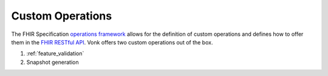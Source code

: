 .. _feature_customoperations:

Custom Operations
=================

The FHIR Specification `operations framework`_ allows for the definition of custom operations and defines how to offer them in the `FHIR RESTful API`_. Vonk offers two custom operations out of the box.

#. :ref:`feature_validation`
#. Snapshot generation


.. _operations framework: http://www.hl7.org/implement/standards/fhir/operations.html
.. _FHIR RESTful API: http://www.hl7.org/implement/standards/fhir/http.html